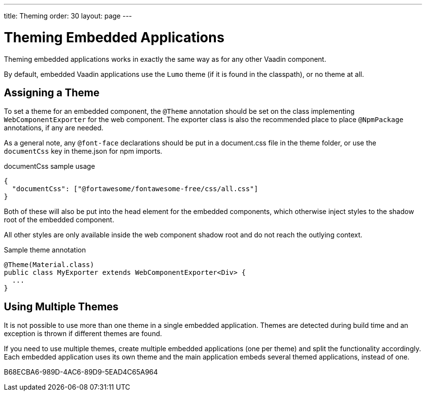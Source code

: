 ---
title: Theming
order: 30
layout: page
---

= Theming Embedded Applications

Theming embedded applications works in exactly the same way as for any other Vaadin component.

By default, embedded Vaadin applications use the `Lumo` theme (if it is found in the classpath), or no theme at all.


== Assigning a Theme

To set a theme for an embedded component, the `@Theme` annotation should be set on the class implementing [interfacename]`WebComponentExporter` for the web component.
The exporter class is also the recommended place to place `@NpmPackage` annotations, if any are needed.

As a general note, any `@font-face` declarations should be put in a  [filename]#document.css# file in the theme folder, or use the `documentCss` key in [filename]#theme.json# for npm imports.

.documentCss sample usage
[source,json]
----
{
  "documentCss": ["@fortawesome/fontawesome-free/css/all.css"]
}
----

Both of these will also be put into the head element for the embedded components, which otherwise inject styles to the shadow root of the embedded component.

All other styles are only available inside the web component shadow root and do not reach the outlying context.

.Sample theme annotation
[source,java]
----
@Theme(Material.class)
public class MyExporter extends WebComponentExporter<Div> {
  ...
}
----

== Using Multiple Themes

It is not possible to use more than one theme in a single embedded application.
Themes are detected during build time and an exception is thrown if different themes are found.

If you need to use multiple themes, create multiple embedded applications (one per theme) and split the functionality accordingly.
Each embedded application uses its own theme and the main application embeds several themed applications, instead of one.


[.discussion-id]
B68ECBA6-989D-4AC6-89D9-5EAD4C65A964

